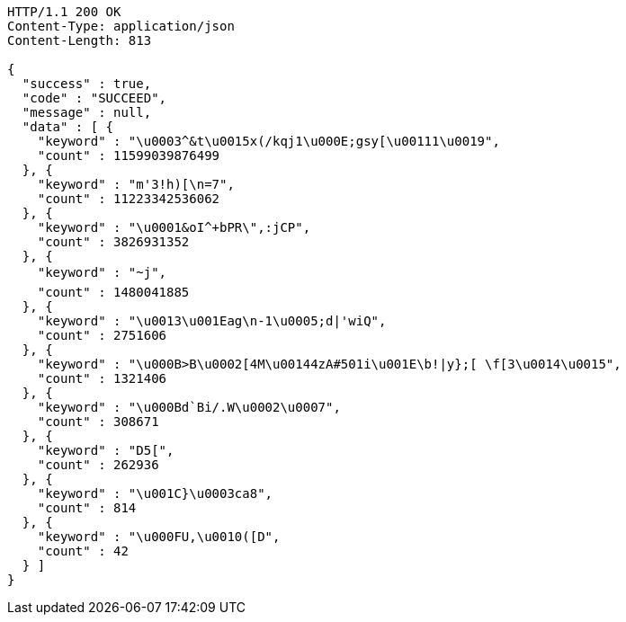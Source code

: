 [source,http,options="nowrap"]
----
HTTP/1.1 200 OK
Content-Type: application/json
Content-Length: 813

{
  "success" : true,
  "code" : "SUCCEED",
  "message" : null,
  "data" : [ {
    "keyword" : "\u0003^&t\u0015x(/kqj1\u000E;gsy[\u00111\u0019",
    "count" : 11599039876499
  }, {
    "keyword" : "m'3!h)[\n=7",
    "count" : 11223342536062
  }, {
    "keyword" : "\u0001&oI^+bPR\",:jCP",
    "count" : 3826931352
  }, {
    "keyword" : "~j",
    "count" : 1480041885
  }, {
    "keyword" : "\u0013\u001Eag\n-1\u0005;d|'wiQ",
    "count" : 2751606
  }, {
    "keyword" : "\u000B>B\u0002[4M\u00144zA#501i\u001E\b!|y};[ \f[3\u0014\u0015",
    "count" : 1321406
  }, {
    "keyword" : "\u000Bd`Bi/.W\u0002\u0007",
    "count" : 308671
  }, {
    "keyword" : "D5[",
    "count" : 262936
  }, {
    "keyword" : "\u001C}\u0003ca8",
    "count" : 814
  }, {
    "keyword" : "\u000FU,\u0010([D",
    "count" : 42
  } ]
}
----